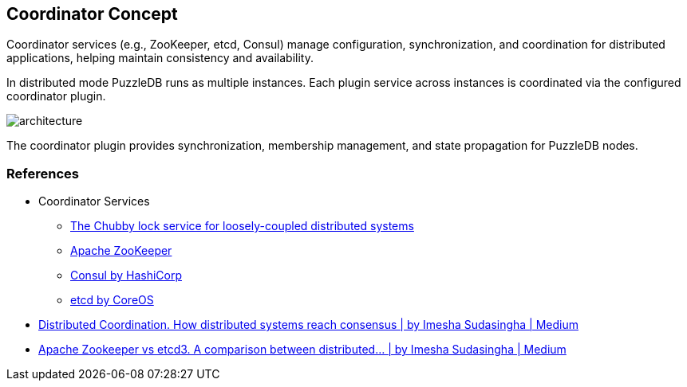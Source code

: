 == Coordinator Concept

Coordinator services (e.g., ZooKeeper, etcd, Consul) manage configuration, synchronization, and coordination for distributed applications, helping maintain consistency and availability.

In distributed mode PuzzleDB runs as multiple instances. Each plugin service across instances is coordinated via the configured coordinator plugin.

image::img/architecture.png[]

The coordinator plugin provides synchronization, membership management, and state propagation for PuzzleDB nodes.

=== References

* Coordinator Services
** https://research.google/pubs/pub41344/[The Chubby lock service for loosely-coupled distributed systems]
** https://zookeeper.apache.org/[Apache ZooKeeper]
** https://www.consul.io/[Consul by HashiCorp]
** https://etcd.io/[etcd by CoreOS]

* https://loneidealist.medium.com/distributed-coordination-5eb8eabb2ff[Distributed Coordination. How distributed systems reach consensus | by Imesha Sudasingha | Medium]
* https://loneidealist.medium.com/apache-curator-vs-etcd3-9c1362600b26[Apache Zookeeper vs etcd3. A comparison between distributed… | by Imesha Sudasingha | Medium]